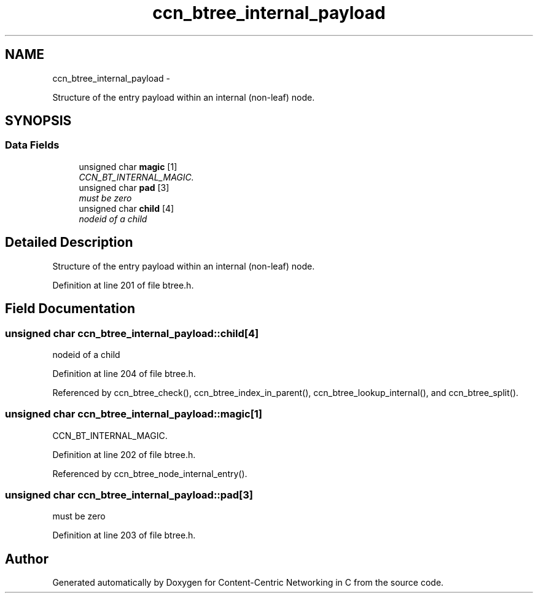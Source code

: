 .TH "ccn_btree_internal_payload" 3 "Tue Apr 1 2014" "Version 0.8.2" "Content-Centric Networking in C" \" -*- nroff -*-
.ad l
.nh
.SH NAME
ccn_btree_internal_payload \- 
.PP
Structure of the entry payload within an internal (non-leaf) node\&.  

.SH SYNOPSIS
.br
.PP
.SS "Data Fields"

.in +1c
.ti -1c
.RI "unsigned char \fBmagic\fP [1]"
.br
.RI "\fICCN_BT_INTERNAL_MAGIC\&. \fP"
.ti -1c
.RI "unsigned char \fBpad\fP [3]"
.br
.RI "\fImust be zero \fP"
.ti -1c
.RI "unsigned char \fBchild\fP [4]"
.br
.RI "\fInodeid of a child \fP"
.in -1c
.SH "Detailed Description"
.PP 
Structure of the entry payload within an internal (non-leaf) node\&. 
.PP
Definition at line 201 of file btree\&.h\&.
.SH "Field Documentation"
.PP 
.SS "unsigned char \fBccn_btree_internal_payload::child\fP[4]"
.PP
nodeid of a child 
.PP
Definition at line 204 of file btree\&.h\&.
.PP
Referenced by ccn_btree_check(), ccn_btree_index_in_parent(), ccn_btree_lookup_internal(), and ccn_btree_split()\&.
.SS "unsigned char \fBccn_btree_internal_payload::magic\fP[1]"
.PP
CCN_BT_INTERNAL_MAGIC\&. 
.PP
Definition at line 202 of file btree\&.h\&.
.PP
Referenced by ccn_btree_node_internal_entry()\&.
.SS "unsigned char \fBccn_btree_internal_payload::pad\fP[3]"
.PP
must be zero 
.PP
Definition at line 203 of file btree\&.h\&.

.SH "Author"
.PP 
Generated automatically by Doxygen for Content-Centric Networking in C from the source code\&.
